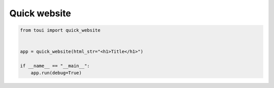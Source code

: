 Quick website
=============



.. code-block:: python

   from toui import quick_website
   
   
   app = quick_website(html_str="<h1>Title</h1>")
   
   if __name__ == "__main__":
       app.run(debug=True)
   